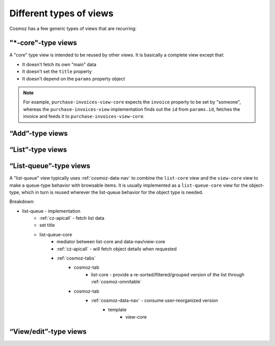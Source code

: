 Different types of views
------------------------

Cosmoz has a few generic types of views that are recurring:


.. _view_type_core:

"\*-core"-type views
~~~~~~~~~~~~~~~~~~~~

A "core" type view is intended to be reused by other views.
It is basically a complete view except that:

- It doesn't fetch its own "main" data
- It doesn't set the ``title`` property
- It doesn't depend on the ``params`` property object

.. note::

    For example, ``purchase-invoices-view-core`` expects the ``invoice``
    property to be set by "someone", whereas the ``purchase-invoices-view`` implementation
    finds out the ``id`` from ``params.id``, fetches the invoice and feeds it to ``purchase-invoices-view-core``.

“Add”-type views
~~~~~~~~~~~~~~~~

.. todo:: Document

“List”-type views
~~~~~~~~~~~~~~~~~

.. todo:: Document

.. _view_type_list_queue:

“List-queue”-type views
~~~~~~~~~~~~~~~~~~~~~~~

A "list-queue" view typically uses :ref:`cosmoz-data-nav` to combine the ``list-core`` view and the ``view-core`` view to make a queue-type behavior with browsable items.
It is usually implemented as a ``list-queue-core`` view for the object-type, which in turn is reused wherever the list-queue behavior for the object type is needed.

Breakdown:

- list-queue - implementation
    - :ref:`cz-apicall` - fetch list data
    - set title
    - list-queue-core
        - mediator between list-core and data-nav/view-core
        - :ref:`cz-apicall` - will fetch object details when requested
        - :ref:`cosmoz-tabs`
            - cosmoz-tab
                - list-core - provide a re-sorted/filtered/grouped version of the list through :ref:`cosmoz-omnitable`
            - cosmoz-tab
                - :ref:`cosmoz-data-nav` - consume user-reorganized version
                    - template
                        - view-core

“View/edit”-type views
~~~~~~~~~~~~~~~~~~~~~~

.. todo:: Document
